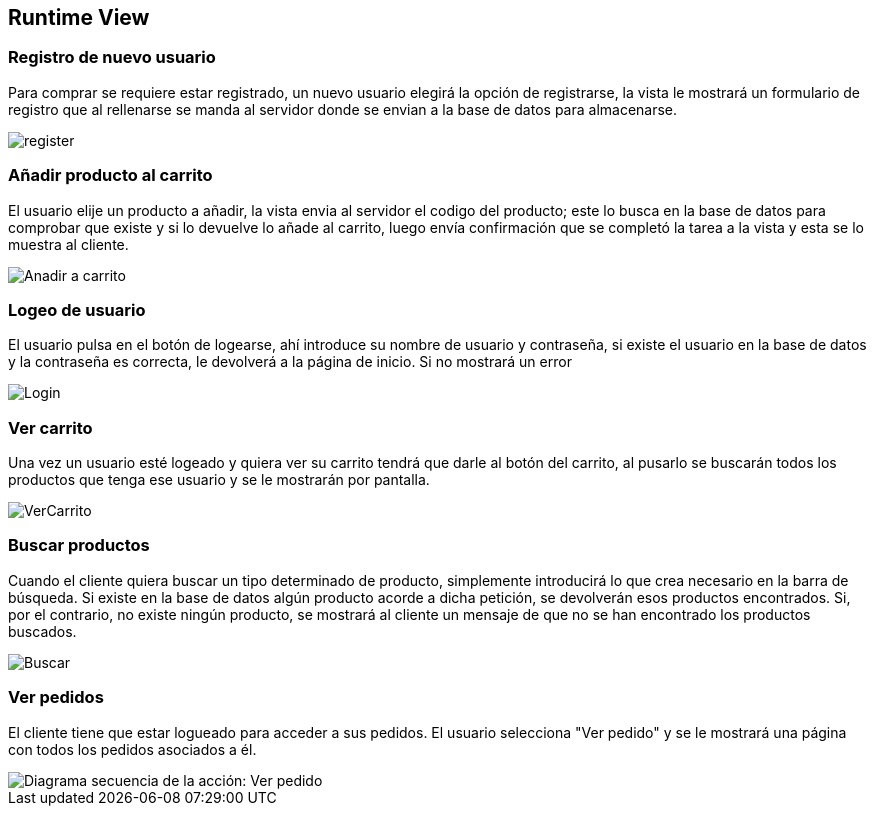 [[section-runtime-view]]
== Runtime View


=== Registro de nuevo usuario

Para comprar se requiere estar registrado, un nuevo usuario elegirá la opción de registrarse,
la vista le mostrará un formulario de registro que al rellenarse se manda al servidor donde
se envian a la base de datos para almacenarse.

[caption="Registro usuario"]
image::register.png[]


=== Añadir producto al carrito

El usuario elije un producto a añadir, la vista envia al servidor el codigo del producto;
este lo busca en la base de datos para comprobar que existe y si lo devuelve lo añade al carrito,
luego envía confirmación que se completó la tarea a la vista y esta se lo muestra al cliente.

[caption="Añadir a carrito"]
image::Anadir-a-carrito.png[]

=== Logeo de usuario

El usuario pulsa en el botón de logearse, ahí introduce su nombre de usuario y contraseña, si existe
el usuario en la base de datos y la contraseña es correcta, le devolverá a la página de inicio. Si no mostrará un error

[caption="Login"]
image::Login.png[]

=== Ver carrito

Una vez un usuario esté logeado y quiera ver su carrito tendrá que darle al botón del carrito, al pusarlo
se buscarán todos los productos que tenga ese usuario y se le mostrarán por pantalla.

[caption="Ver carrito"]
image::VerCarrito.png[]

=== Buscar productos

Cuando el cliente quiera buscar un tipo determinado de producto, simplemente introducirá lo que crea necesario en la barra de búsqueda. 
Si existe en la base de datos algún producto acorde a dicha petición, se devolverán esos productos encontrados.
Si, por el contrario, no existe ningún producto, se mostrará al cliente un mensaje de que no se han encontrado los productos buscados.

[caption="Buscar productos"]
image::Buscar.png[]

=== Ver pedidos

El cliente tiene que estar logueado para acceder a sus pedidos. El usuario selecciona "Ver pedido" y se le mostrará una página con todos los pedidos asociados a él.

[alt="Diagrama secuencia de la acción: Ver pedido"]
image::DiagramaSecuencia-VerPedidoV1.png[]